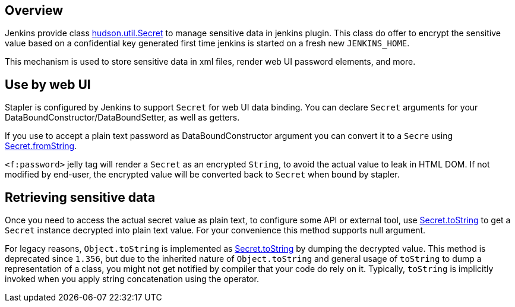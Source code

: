 [[Secretmanagement-Overview]]
== Overview

Jenkins provide class https://github.com/jenkinsci/jenkins/blob/master/core/src/main/java/hudson/util/Secret.java[hudson.util.Secret]
to manage sensitive data in jenkins plugin. This class do offer to encrypt the sensitive value based on a confidential key generated first time jenkins is started on a fresh new `JENKINS_HOME`.

This mechanism is used to store sensitive data in xml files, render web UI password elements, and more.

[[Secretmanagement-UsebywebUI]]
== Use by web UI

Stapler is configured by Jenkins to support `Secret` for web UI data binding. You can declare `Secret` arguments for your
DataBoundConstructor/DataBoundSetter, as well as getters. 

If you use to accept a plain text password as DataBoundConstructor argument you can convert it to a `Secre` using
https://javadoc.jenkins-ci.org/hudson/util/Secret.html#fromString-java.lang.String-[Secret.fromString].

`<f:password>` jelly tag will render a `Secret` as an encrypted `String`, to avoid the actual value to leak in HTML DOM. If not modified by end-user, the encrypted value will be converted back to `Secret` when bound by stapler.

[[Secretmanagement-Retrievingsensitivedata]]
== Retrieving sensitive data

Once you need to access the actual secret value as plain text, to configure some API or external tool, use
https://javadoc.jenkins-ci.org/hudson/util/Secret.html#toString-hudson.util.Secret-[Secret.toString]
to get a `Secret` instance decrypted into plain text value. For your convenience this method supports null argument.

For legacy reasons, `Object.toString` is implemented as https://javadoc.jenkins-ci.org/hudson/util/Secret.html#toString--[Secret.toString] by dumping the decrypted value. This method is deprecated since `1.356`, but due to the inherited nature of `Object.toString` and general usage of `toString` to dump a representation of a class, you might not get notified by compiler that your code do rely on it. Typically, `toString` is implicitly invoked when you apply string concatenation using the operator.

